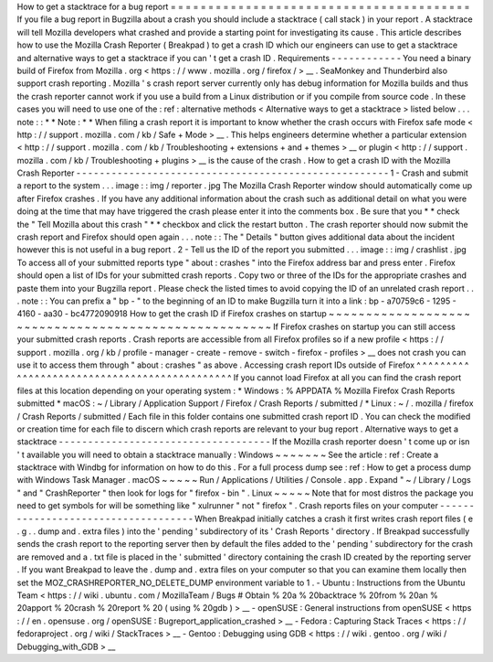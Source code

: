 How
to
get
a
stacktrace
for
a
bug
report
=
=
=
=
=
=
=
=
=
=
=
=
=
=
=
=
=
=
=
=
=
=
=
=
=
=
=
=
=
=
=
=
=
=
=
=
=
=
=
=
If
you
file
a
bug
report
in
Bugzilla
about
a
crash
you
should
include
a
stacktrace
(
call
stack
)
in
your
report
.
A
stacktrace
will
tell
Mozilla
developers
what
crashed
and
provide
a
starting
point
for
investigating
its
cause
.
This
article
describes
how
to
use
the
Mozilla
Crash
Reporter
(
Breakpad
)
to
get
a
crash
ID
which
our
engineers
can
use
to
get
a
stacktrace
and
alternative
ways
to
get
a
stacktrace
if
you
can
'
t
get
a
crash
ID
.
Requirements
-
-
-
-
-
-
-
-
-
-
-
-
You
need
a
binary
build
of
Firefox
from
Mozilla
.
org
<
https
:
/
/
www
.
mozilla
.
org
/
firefox
/
>
__
.
SeaMonkey
and
Thunderbird
also
support
crash
reporting
.
Mozilla
'
s
crash
report
server
currently
only
has
debug
information
for
Mozilla
builds
and
thus
the
crash
reporter
cannot
work
if
you
use
a
build
from
a
Linux
distribution
or
if
you
compile
from
source
code
.
In
these
cases
you
will
need
to
use
one
of
the
:
ref
:
alternative
methods
<
Alternative
ways
to
get
a
stacktrace
>
listed
below
.
.
.
note
:
:
*
*
Note
:
*
*
When
filing
a
crash
report
it
is
important
to
know
whether
the
crash
occurs
with
Firefox
safe
mode
<
http
:
/
/
support
.
mozilla
.
com
/
kb
/
Safe
+
Mode
>
__
.
This
helps
engineers
determine
whether
a
particular
extension
<
http
:
/
/
support
.
mozilla
.
com
/
kb
/
Troubleshooting
+
extensions
+
and
+
themes
>
__
or
plugin
<
http
:
/
/
support
.
mozilla
.
com
/
kb
/
Troubleshooting
+
plugins
>
__
is
the
cause
of
the
crash
.
How
to
get
a
crash
ID
with
the
Mozilla
Crash
Reporter
-
-
-
-
-
-
-
-
-
-
-
-
-
-
-
-
-
-
-
-
-
-
-
-
-
-
-
-
-
-
-
-
-
-
-
-
-
-
-
-
-
-
-
-
-
-
-
-
-
-
-
-
-
1
-
Crash
and
submit
a
report
to
the
system
.
.
.
image
:
:
img
/
reporter
.
jpg
The
Mozilla
Crash
Reporter
window
should
automatically
come
up
after
Firefox
crashes
.
If
you
have
any
additional
information
about
the
crash
such
as
additional
detail
on
what
you
were
doing
at
the
time
that
may
have
triggered
the
crash
please
enter
it
into
the
comments
box
.
Be
sure
that
you
*
*
check
the
"
Tell
Mozilla
about
this
crash
"
*
*
checkbox
and
click
the
restart
button
.
The
crash
reporter
should
now
submit
the
crash
report
and
Firefox
should
open
again
.
.
.
note
:
:
The
"
Details
"
button
gives
additional
data
about
the
incident
however
this
is
not
useful
in
a
bug
report
.
2
-
Tell
us
the
ID
of
the
report
you
submitted
.
.
.
image
:
:
img
/
crashlist
.
jpg
To
access
all
of
your
submitted
reports
type
"
about
:
crashes
"
into
the
Firefox
address
bar
and
press
enter
.
Firefox
should
open
a
list
of
IDs
for
your
submitted
crash
reports
.
Copy
two
or
three
of
the
IDs
for
the
appropriate
crashes
and
paste
them
into
your
Bugzilla
report
.
Please
check
the
listed
times
to
avoid
copying
the
ID
of
an
unrelated
crash
report
.
.
.
note
:
:
You
can
prefix
a
"
bp
-
"
to
the
beginning
of
an
ID
to
make
Bugzilla
turn
it
into
a
link
:
bp
-
a70759c6
-
1295
-
4160
-
aa30
-
bc4772090918
How
to
get
the
crash
ID
if
Firefox
crashes
on
startup
~
~
~
~
~
~
~
~
~
~
~
~
~
~
~
~
~
~
~
~
~
~
~
~
~
~
~
~
~
~
~
~
~
~
~
~
~
~
~
~
~
~
~
~
~
~
~
~
~
~
~
~
~
If
Firefox
crashes
on
startup
you
can
still
access
your
submitted
crash
reports
.
Crash
reports
are
accessible
from
all
Firefox
profiles
so
if
a
new
profile
<
https
:
/
/
support
.
mozilla
.
org
/
kb
/
profile
-
manager
-
create
-
remove
-
switch
-
firefox
-
profiles
>
__
does
not
crash
you
can
use
it
to
access
them
through
"
about
:
crashes
"
as
above
.
Accessing
crash
report
IDs
outside
of
Firefox
^
^
^
^
^
^
^
^
^
^
^
^
^
^
^
^
^
^
^
^
^
^
^
^
^
^
^
^
^
^
^
^
^
^
^
^
^
^
^
^
^
^
^
^
^
If
you
cannot
load
Firefox
at
all
you
can
find
the
crash
report
files
at
this
location
depending
on
your
operating
system
:
*
Windows
:
%
APPDATA
%
\
Mozilla
\
Firefox
\
Crash
Reports
\
submitted
\
*
macOS
:
~
/
Library
/
Application
Support
/
Firefox
/
Crash
Reports
/
submitted
/
*
Linux
:
~
/
.
mozilla
/
firefox
/
Crash
Reports
/
submitted
/
Each
file
in
this
folder
contains
one
submitted
crash
report
ID
.
You
can
check
the
modified
or
creation
time
for
each
file
to
discern
which
crash
reports
are
relevant
to
your
bug
report
.
Alternative
ways
to
get
a
stacktrace
-
-
-
-
-
-
-
-
-
-
-
-
-
-
-
-
-
-
-
-
-
-
-
-
-
-
-
-
-
-
-
-
-
-
-
-
If
the
Mozilla
crash
reporter
doesn
'
t
come
up
or
isn
'
t
available
you
will
need
to
obtain
a
stacktrace
manually
:
Windows
~
~
~
~
~
~
~
See
the
article
:
ref
:
Create
a
stacktrace
with
Windbg
for
information
on
how
to
do
this
.
For
a
full
process
dump
see
:
ref
:
How
to
get
a
process
dump
with
Windows
Task
Manager
.
macOS
~
~
~
~
~
Run
/
Applications
/
Utilities
/
Console
.
app
.
Expand
"
~
/
Library
/
Logs
"
and
"
CrashReporter
"
then
look
for
logs
for
"
firefox
-
bin
"
.
Linux
~
~
~
~
~
Note
that
for
most
distros
the
package
you
need
to
get
symbols
for
will
be
something
like
"
xulrunner
"
not
"
firefox
"
.
Crash
reports
files
on
your
computer
-
-
-
-
-
-
-
-
-
-
-
-
-
-
-
-
-
-
-
-
-
-
-
-
-
-
-
-
-
-
-
-
-
-
-
-
When
Breakpad
initially
catches
a
crash
it
first
writes
crash
report
files
(
e
.
g
.
.
dump
and
.
extra
files
)
into
the
'
pending
'
subdirectory
of
its
'
Crash
Reports
'
directory
.
If
Breakpad
successfully
sends
the
crash
report
to
the
reporting
server
then
by
default
the
files
added
to
the
'
pending
'
subdirectory
for
the
crash
are
removed
and
a
.
txt
file
is
placed
in
the
'
submitted
'
directory
containing
the
crash
ID
created
by
the
reporting
server
.
If
you
want
Breakpad
to
leave
the
.
dump
and
.
extra
files
on
your
computer
so
that
you
can
examine
them
locally
then
set
the
MOZ_CRASHREPORTER_NO_DELETE_DUMP
environment
variable
to
1
.
-
Ubuntu
:
Instructions
from
the
Ubuntu
Team
<
https
:
/
/
wiki
.
ubuntu
.
com
/
MozillaTeam
/
Bugs
#
Obtain
%
20a
%
20backtrace
%
20from
%
20an
%
20apport
%
20crash
%
20report
%
20
(
using
%
20gdb
)
>
__
-
openSUSE
:
General
instructions
from
openSUSE
<
https
:
/
/
en
.
opensuse
.
org
/
openSUSE
:
Bugreport_application_crashed
>
__
-
Fedora
:
Capturing
Stack
Traces
<
https
:
/
/
fedoraproject
.
org
/
wiki
/
StackTraces
>
__
-
Gentoo
:
Debugging
using
GDB
<
https
:
/
/
wiki
.
gentoo
.
org
/
wiki
/
Debugging_with_GDB
>
__
